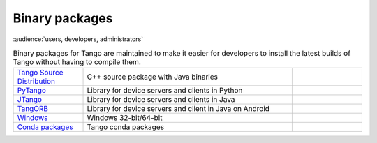 .. _binary_package:


Binary packages
---------------

:audience:`users, developers, administrators`

.. table:: Binary packages for Tango are maintained to make it easier for
           developers to install the latest builds of Tango without having to compile
           them.
   :widths: 20 60 20

   ============================================================================================================= ========================================================== =======================
   `Tango Source Distribution <https://github.com/tango-controls/TangoSourceDistribution/releases/latest>`_      C++ source package with Java binaries                      |TSDVersionBadge|
   `PyTango <https://pypi.org/project/pytango/>`_                                                                Library for device servers and clients in Python           |PyTangoVersionBadge|
   `JTango <https://bintray.com/tango-controls/generic/JTango-9-LTS/_latestVersion>`_                            Library for device servers and clients in Java             |JTangoVersionBadge|
   `TangORB <https://sourceforge.net/projects/tango-cs/files/tools/TangORB-8.3.5_jeromq_android.jar/download>`_  Library for device servers and client in Java on Android
   `Windows <https://github.com/tango-controls/cppTango/releases/latest>`_                                       Windows 32-bit/64-bit                                      |CPPTangoVersionBadge|
   `Conda packages <https://anaconda.org/tango-controls/repo>`_                                                  Tango conda packages
   ============================================================================================================= ========================================================== =======================

.. |TSDVersionBadge| image:: https://img.shields.io/github/release/tango-controls/TangoSourceDistribution.svg?style=flat
                     :target: https://github.com/tango-controls/TangoSourceDistribution/releases/latest

.. |CPPTangoVersionBadge| image:: https://img.shields.io/github/release/tango-controls/cppTango.svg?style=flat
                          :target: https://github.com/tango-controls/cppTango/releases/latest

.. |PyTangoVersionBadge| image:: https://img.shields.io/github/release/tango-controls/pyTango.svg?style=flat
                         :target: https://github.com/tango-controls/pyTango/releases/latest

.. |JTangoVersionBadge| image:: https://api.bintray.com/packages/tango-controls/generic/JTango-9-LTS/images/download.svg
                        :target: https://bintray.com/tango-controls/generic/JTango-9-LTS/_latestVersion
